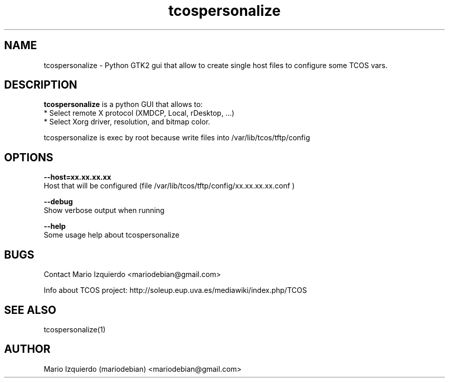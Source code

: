.TH tcospersonalize 1 "Mar 11, 2007" "tcospersonalize man page"

.SH NAME
tcospersonalize \- Python GTK2 gui that allow to create single host files to configure some TCOS vars.

.SH DESCRIPTION

.PP
\fBtcospersonalize\fP is a python GUI that allows to:
 * Select remote X protocol (XMDCP, Local, rDesktop, ...)
 * Select Xorg driver, resolution, and bitmap color.

tcospersonalize is exec by root because write files into /var/lib/tcos/tftp/config

.SH OPTIONS
.B --host=xx.xx.xx.xx
 Host that will be configured (file /var/lib/tcos/tftp/config/xx.xx.xx.xx.conf )

.B --debug
 Show verbose output when running

.B --help
 Some usage help about tcospersonalize


.SH BUGS
Contact Mario Izquierdo <mariodebian@gmail.com>

Info about TCOS project: http://soleup.eup.uva.es/mediawiki/index.php/TCOS

.SH SEE ALSO
tcospersonalize(1)

.SH AUTHOR
Mario Izquierdo (mariodebian) <mariodebian@gmail.com>

